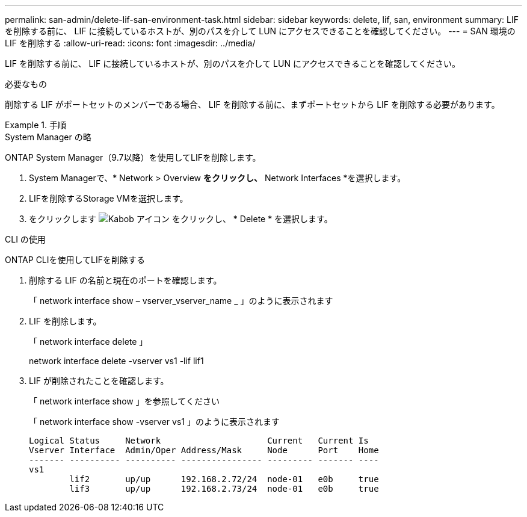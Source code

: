 ---
permalink: san-admin/delete-lif-san-environment-task.html 
sidebar: sidebar 
keywords: delete, lif, san, environment 
summary: LIF を削除する前に、 LIF に接続しているホストが、別のパスを介して LUN にアクセスできることを確認してください。 
---
= SAN 環境の LIF を削除する
:allow-uri-read: 
:icons: font
:imagesdir: ../media/


[role="lead"]
LIF を削除する前に、 LIF に接続しているホストが、別のパスを介して LUN にアクセスできることを確認してください。

.必要なもの
削除する LIF がポートセットのメンバーである場合、 LIF を削除する前に、まずポートセットから LIF を削除する必要があります。

.手順
[role="tabbed-block"]
====
.System Manager の略
--
ONTAP System Manager（9.7以降）を使用してLIFを削除します。

. System Managerで、* Network > Overview *をクリックし、* Network Interfaces *を選択します。
. LIFを削除するStorage VMを選択します。
. をクリックします image:icon_kabob.gif["Kabob アイコン"] をクリックし、 * Delete * を選択します。


--
.CLI の使用
--
ONTAP CLIを使用してLIFを削除する

. 削除する LIF の名前と現在のポートを確認します。
+
「 network interface show – vserver_vserver_name _ 」のように表示されます

. LIF を削除します。
+
「 network interface delete 」

+
network interface delete -vserver vs1 -lif lif1

. LIF が削除されたことを確認します。
+
「 network interface show 」を参照してください

+
「 network interface show -vserver vs1 」のように表示されます

+
[listing]
----

Logical Status     Network                     Current   Current Is
Vserver Interface  Admin/Oper Address/Mask     Node      Port    Home
------- ---------- ---------- ---------------- --------- ------- ----
vs1
        lif2       up/up      192.168.2.72/24  node-01   e0b     true
        lif3       up/up      192.168.2.73/24  node-01   e0b     true
----


--
====